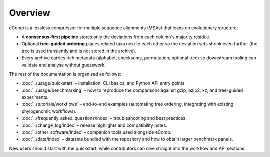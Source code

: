 Overview
========

eComp is a lossless compressor for multiple sequence alignments (MSAs) that leans
on evolutionary structure:

- A **consensus-first pipeline** stores only the deviations from each column's
  majority residue.
- Optional **tree-guided ordering** places related taxa next to each other so the
  deviation sets shrink even further (the tree is used transiently and is not
  stored in the archive).
- Every archive carries rich metadata (alphabet, checksums, permutation, optional
  tree) so downstream tooling can validate and analyse without guesswork.

The rest of the documentation is organised as follows:

- :doc:`../usage/quickstart` – installation, CLI basics, and Python API entry points.
- :doc:`../usage/benchmarking` – how to reproduce the comparisons against gzip,
  bzip2, xz, and tree-guided experiments.
- :doc:`../tutorials/workflows` – end-to-end examples (automating tree ordering,
  integrating with existing phylogenomic workflows).
- :doc:`../frequently_asked_questions/index` – troubleshooting and best practices.
- :doc:`../change_log/index` – release highlights and compatibility notes.
- :doc:`../other_software/index` – companion tools used alongside eComp.
- :doc:`../data/index` – datasets bundled with the repository and how to obtain
  larger benchmark panels.

New users should start with the quickstart, while contributors can dive straight
into the workflow and API sections.
